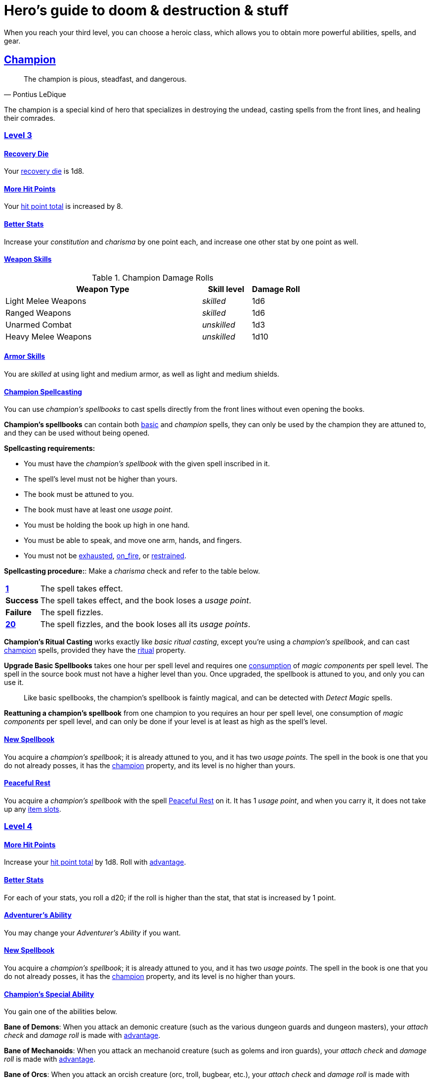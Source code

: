= Hero's guide to doom & destruction & stuff

:stylesheet: style.css
:doctype: article
:icons: font
:sectlinks:
:toc:
:toclevels: 1
:toc-placement!:
:experimental:
:stem:
:xrefstyle: basic

// {{{ VARIABLES
:X: xref:adventurer#X[x]
:advantage: xref:adventurer#advantage[advantage]
:adversarial: xref:adventurer#adversarial[adversarial]
:armorer: xref:adventurer#armorer[armorer]
:basic: xref:adventurer#basic[basic]
:consumption: xref:adventurer#consumption_check[consumption]
:consumption_check: xref:adventurer#consumption_check[consumption check]
:consumption_checks: xref:adventurer#consumption_check[consumption checks]
:encumbered: xref:adventurer#encumbered[encumbered]
:exhausted: xref:adventurer#exhausted[exhausted]
:hit_point_total: xref:adventurer#hit_point_total[hit point total]
:item_slot: xref:adventurer#item_slots[item slot]
:item_slots: xref:adventurer#item_slots[item slots]
:nat1: xref:adventurer#nat1[1]
:nat20: xref:adventurer#nat20[20]
:on_fire: xref:adventurer#on_fire[on_fire]
:recovery_die: xref:adventurer#recovery_die[recovery die]
:restrained: xref:adventurer#restrained[restrained]
:ritual: xref:adventurer#ritual[ritual]
:trauma_table: xref:adventurer#trauma_table[trauma table]
:usage_points: xref:adventurer#usage_points[usage points]
:usage_point: xref:adventurer#usage_points[usage point]
// }}}

When you reach your third level, you can choose a heroic class, which allows
you to obtain more powerful abilities, spells, and gear.


// {{{ CHAMPION
== Champion

[quote,Pontius LeDique]
The champion is pious, steadfast, and dangerous.

The champion is a special kind of hero that specializes in destroying the
undead, casting spells from the front lines, and healing their comrades.

=== Level 3

==== Recovery Die
Your {recovery_die} is 1d8.

==== More Hit Points
Your {hit_point_total} is increased by 8.

==== Better Stats
Increase your __constitution__ and __charisma__ by one point each, and increase
one other stat by one point as well.

==== Weapon Skills

.Champion Damage Rolls
[%header,cols="8,^2,^2"]
|===
| Weapon Type             | Skill level   | Damage Roll
//------------------------|---------------|------------
| Light Melee Weapons     | __skilled__   | 1d6
| Ranged Weapons          | __skilled__   | 1d6
| Unarmed Combat          | __unskilled__ | 1d3
| Heavy Melee Weapons     | __unskilled__ | 1d10
//------------------------|---------------|------------
|===

==== Armor Skills
You are __skilled__ at using light and medium armor, as well as light and
medium shields.

==== Champion Spellcasting

You can use __champion's spellbooks__ to cast spells directly from the front
lines without even opening the books.

*Champion's spellbooks* can contain both {basic} and __champion__ spells,
they can only be used by the champion they are attuned to, and they can be used
without being opened.

*Spellcasting requirements:*

* You must have the __champion's spellbook__ with the given spell inscribed
  in it.
* The spell's level must not be higher than yours.
* The book must be attuned to you.
* The book must have at least one __usage point__.
* You must be holding the book up high in one hand.
* You must be able to speak, and move one arm, hands, and fingers.
* You must not be {exhausted}, {on_fire}, or {restrained}.

*Spellcasting procedure:*: Make a __charisma__ check and refer to the table
below.

[cols="^1s,11",stripes=odd]
|===
//----------|----------------------------------------------------
| {nat1}    | The spell takes effect.
| Success   | The spell takes effect, and the book loses a __usage point__.
| Failure   | The spell fizzles.
| {nat20}   | The spell fizzles, and the book loses all its __usage points__.
//----------|----------------------------------------------------
|===

*Champion's Ritual Casting* works exactly like __basic ritual casting__, except
you're using a __champion's spellbook__, and can cast <<champion>> spells,
provided they have the {ritual} property.

*Upgrade Basic Spellbooks* takes one hour per spell level and requires one
{consumption} of __magic components__ per spell level. The spell in the
source book must not have a higher level than you. Once upgraded, the spellbook
is attuned to you, and only you can use it.

[quote]
Like basic spellbooks, the champion's spellbook is faintly magical, and can be
detected with __Detect Magic__ spells.

*Reattuning a champion's spellbook* from one champion to you requires an hour
per spell level, one consumption of __magic components__ per spell level, and
can only be done if your level is at least as high as the spell's level.

==== New Spellbook
You acquire a __champion's spellbook__; it is already attuned to you, and it
has two __usage points__. The spell in the book is one that you do not already
posses, it has the <<champion>> property, and its level is no higher than
yours.

==== Peaceful Rest
You acquire a __champion's spellbook__ with the spell <<_peaceful_rest>> on it.
It has 1 __usage point__, and when you carry it, it does not take up any
{item_slots}.

=== Level 4

==== More Hit Points
Increase your {hit_point_total} by 1d8. Roll with {advantage}.

==== Better Stats
For each of your stats, you roll a d20; if the roll is higher than the stat,
that stat is increased by 1 point.

==== Adventurer's Ability
You may change your __Adventurer's Ability__ if you want.

==== New Spellbook
You acquire a __champion's spellbook__; it is already attuned to you, and it
has two __usage points__. The spell in the book is one that you do not already
posses, it has the <<champion>> property, and its level is no higher than
yours.

==== Champion's Special Ability
You gain one of the abilities below.

//START_SORT //KEY:

//KEY:
*Bane of Demons*: When you attack an demonic creature (such as the various
dungeon guards and dungeon masters), your __attach check__ and __damage roll__
is made with {advantage}.


//KEY:
*Bane of Mechanoids*: When you attack an mechanoid creature (such as golems and
iron guards), your __attach check__ and __damage roll__ is made with
{advantage}.


//KEY:
*Bane of Orcs*: When you attack an orcish creature (orc, troll, bugbear, etc.),
your __attach__ __check__ and __damage__ __roll__ is made with {advantage}.


//KEY:
*Bane of Undeads*: When you attack an undead creature, your __attach__
__check__ and __damage__ __roll__ is made with {advantage}.


//KEY:
*Healer*: You obtain a champion's spellbook with the spell __Heal 4__ on it.

* It starts as __Heal{nbsp}4__, and its level increases by one whenever you
  gain a level.
* It does not take up any {item_slots}.
* It has 1 __usage point__, and gains one extra __usage point__ when
  you reach level 5, 7, and 9.
* If you lose or change this ability, you keep the book as it is, but it begins
  taking up one {item_slot}, and it does not gain any more spell levels.

//END_SORT


=== Level 5

==== More Hit Points
Increase your {hit_point_total} by 1d8. Roll with {advantage}.

==== Better Stats
For each of your stats, you roll a d20; if the roll is higher than the stat,
that stat is increased by 1 point.

==== New Spellbook
You acquire a __champion's spellbook__; it is already attuned to you, and it
has two __usage points__. The spell in the book is one that you do not already
posses, it has the <<champion>> property, and its level is no higher than
yours.

=== Level 6: Graduation
It is time for you to move on. You’re no longer just an hero, you’re an Elite.
See how this affects you in the
xref:elites#[Elite’s Guide to doom & destruction & stuff].

// CHAMPION }}}


// {{{ MAGE
== MAGE

[quote,Feya LeDique]
The mage is clever, mystical, and dangerous.

The mage is a scholar that solely specializes in spellcasting.

=== Level 3

==== Recovery Die
Your {recovery_die} is 1d6.

==== More Hit Points
Your {hit_point_total} is increased by 6.

==== Better Stats
Increase your __intelligence__ and __wisdom__ by one point each, and increase
one other stat by one point as well.

==== Weapon Skills
You are only __skilled__ at using daggers and quarterstaffs, both of which are
__light melee weapons__, even though a quarterstaff is two-handed. You are not
skilled at throwing daggers.

.Rogue Damage Rolls
[%header,cols="8,^2,^2"]
|===
| Weapon Type             | Skill level   | Damage Roll
//------------------------|---------------|------------
| Light Melee Weapons     | __unskilled__ | 1d4
| Ranged Weapons          | __unskilled__ | 1d4
| Unarmed Combat          | __unskilled__ | 1d4
| Heavy Melee Weapons     | __unskilled__ | 1d8
| Quarterstaffs           | __skilled__   | 1d8
| Daggers                 | __skilled__   | 1d6
//------------------------|---------------|------------
|===

==== Armor Skills
You are __skilled__ at using light armor, but not shields.

==== Mage Spellcasting
You can use __mage's spellbooks__ to cast spells much more efficiently.

*Mage's spellbooks* can contain both {basic} and <<mage>> spells, they can
only be used by mages, and they are more efficient than __basic spellbooks__.

*Spellcasting requirements*:

* You must have a __mage's spellbook__ with the given spell inscribed in it.
* The spell's level must not be higher than yours.
* The spellbook must have at least one __usage point__.
* You must be holding the spellbook open in both hands.
* You must be able to see, speak, read, and move your arms, hands, and fingers.
* You must not be {exhausted}, __on fire__, __prone__, or __restrained__.


*Spellcasting procedure*: You cast the spell and the book loses one __usage__
__point__. Unlike __basic spellcasting__, there is no __intelligence check__
involved.


*Recharging*: You can recharge a __mage's spellbook__ if the spell's level
isn't higher than yours. Your start by spending one {consumption} of magic
components, and then you perform a 15-minute ritual. When it is complete,
you have recharged the spellbook back to full capacity.


*Mage's Ritual Casting* has the same requirements as basic ritual casting, but
the procedure is the following: you spend 10 minutes chanting and reading from
the spellbook, then you spend one {consumption} of __magic_components__, and
then the spell takes

*Upgrade Basic Spellbooks* takes one hour per spell level and requires one
{consumption} of __magic components__ per spell level. The spell in the
source book must not have a higher level than you.


==== New Spellbook
You acquire a __mage's spellbook__ with two __usage points__. The spell in the
book has the <<mage>> property, and its level is no higher than yours.


=== Level 4

==== More Hit Points
Increase your {hit_point_total} by 1d6. Roll with {advantage}.

==== Better Stats
For each of your stats, you roll a d20; if the roll is higher than the stat,
that stat is increased by 1 point.

==== New Spellbook
You acquire a __mage's spellbook__ with two __usage points__. The spell in the
book has the <<mage>> property, and its level is no higher than yours.

==== Adventurer's Ability
You may change your __Adventurer's Ability__ if you want.

==== Mage's Ability
You gain one of the abilities below:
//START_SORT //KEY:


//KEY:
*Blood Mage*: When casting a spell, you can chose to sacrifice some of your
life force to improve its effect. You take 5 points of damage, but all checks
you make in conjunction with casting your spells have {advantage}. This
includes damage rolls and any checks some spells require you to make, such as
the __charisma__ check you must make when casting the __Snooze (X)__ spell.


//KEY:
*Collector*: When you become a __collector__,  and every time you as a
__collector__ gain a new level, you acquire a new __mage's spellbook__ with a
new spell on it; the spell is of your level or less and it has two __usage
points__.


//KEY:
*Efficient Caster*: Whenever you cast a spell you make a roll. If you roll
below or equal your __level__ your book does not lose a __usage point__ and you
gain a new action right away, allowing you to, among other things, cast the same
spell again.


//KEY:
*Librarian*: At any point in time, three of your __mage's spellbooks__ do not
take up any {item_slots}. 


//KEY:
*Savant*: You can attempt to cast any one of your spells directly from memory a
without using its spellbook. This means you don't have to have the book in your
hands, and you need not be able to see and read. To do so you first lose a
number of __hit points__ equal to the spell's level, and then you must succeed
a __difficult__ __intelligence__ check; if that check succeeded you cast the
spell successfully. When casting a spell from memory you don't need to have its
book on you, but you must have had it on you sometime within __L__ days, where
__L__ is your level.


//KEY:
*Scholar*: You acquire a special __mage's spellbook__ with a number of __usage
points__ equal to your level and it contains a spell of your level or less. As
long as you are a __scholar__ the book does not take up any {item_slots}, its
__usage points__ continues to match your level, and you can to change the spell
every time you gain a new level. When changing the spell in the book you must
have some knowledge of the new spell; for instance, you can change Heal 4 into
Heal 5, but you cannot change your spell into Money Talks 5 if you haven't used
a book with that spell or one of its multilevel variants before.


//END_SORT


=== Level 5

==== More Hit Points
Increase your {hit_point_total} by 1d6. Roll with {advantage}.

==== Better Stats
For each of your stats, you roll a d20; if the roll is higher than the stat,
that stat is increased by 1 point.

==== New Spellbook
You acquire a __mage's spellbook__ with two __usage points__. The spell in the
book has the <<mage>> property, and its level is no higher than yours.

=== Level 6: Graduation
It is time for you to move on. You’re no longer just an hero, you’re an Elite.
See how this affects you in the
xref:elites#[Elite’s Guide to doom & destruction & stuff].

// MAGE }}}


// {{{ ROGUE
== ROGUE

[quote,Kars LeDique]
The rogue is stealthy, clever, and dangerous.

=== Level 3

==== Recovery Die
Your recovery die is 1d8.

==== More Hit Points
Your {hit_point_total} is increased by 8.

==== Better Stats
Increase your __dexterity__ and __wisdom__ by one point each, and increase one
other stat by one point as well.

==== Weapon skills
You are __skilled__ at using light weapons, unarmed combat, as well throwing
daggers.

.Rogue Damage Rolls
[%header,cols="8,^2,^2"]
|===
| Weapon Type             | Skill level   | Damage Roll
//------------------------|---------------|------------
| Light Melee Weapons     | __skilled__   | 1d6
| Throwing Daggers        | __skilled__   | 1d6
| Other Ranged Weapons    | __unskilled__ | 1d4
| Unarmed Combat          | __unskilled__ | 1d4
| Heavy Melee Weapons     | __unskilled__ | 1d8
//------------------------|---------------|------------
|===

==== Armor Skills
You are __skilled__ at using light armor, but not shields.

==== Adventurer's Ability
You may change your __Adventurer's Ability__ if you want.

==== Rogue's Ability
You gain one of the abilities below.

//START_SORT //KEY:

//KEY:
*Absent*: You have {advantage} on all checks related to sneaking, hiding,
stealth, and camouflage. All attempts to track you are __difficult__; even
animals have trouble finding your scent, and you cannot be marked by someone
with the __tracker__ ability.

If you attack someone who is completely unaware of your presence you have
{advantage} on both your attack check and your damage roll, provided you are
__skilled__ with the weapon you are using.


//KEY:
*Acrobat*: By spending an __action__ you can jump up to __dexterity__ meters
horizontally, or up to __L__ meters vertically, where __L__ is your level.
You cannot do this if you're {encumbered}, {exhausted}, or similarly
affected. Your acrobatic skills also enables you to move at full speed in
difficult terrain.


//KEY:
*Dagger Master*: You do not need to use any __moves__ to ready a dagger as long
as you have one on you, and you are not {encumbered}, {exhausted},
{restrained} or similar. You can spend three __moves__ (instead of an
__action__) to make a ranged attack with a dagger, as long as the target is
within __L__ meters, where __L__ is your level.


//KEY:
*Lockpicker*: You have {advantage} on all checks (including
{consumption_checks}) when using your lockpicking tools, and one of the sets of
lockpicking tools you carry do not take up an {item_slot}. If you do not have a
set of lockpicking tools already, you receive one when you pick this ability.

Using your lockpicking tools you are able to pseudo-jam a lock such that it can
only be opened by you, or by a lockpicker who is at least two levels higher
than you. It cannot even be opened with the key. It takes 10 minutes and one
{consumption} of lockpicking tools to do pseudo-jam a lock.


//KEY:
*Pacifier*: If you don't have a kosh when you chose this ability you receive
one. You are __skilled__ at using the __kosh__, and when you use it, the die
you use to determine if the baddie goes unconscious is 1d10, and if the
baddie's level is lower than yours, you roll your d10 with {advantage}. If
you combine this ability with the __shady__ adventurer's ability, the you roll
1d12 with {advantage} to test for unconsciousness regardless of the level of
the baddie.


//KEY:
*Tinkerer*: You have {advantage} on all checks (including {consumption_checks})
when using your tinkering tools, and one of the sets of tinkering tools you
carry do not take up an {item_slot}.

You can repair weapons and armor pieces just as if you had the {armorer} 
adventurer's ability.

Your attack checks and damage rolls against mechanoid creatures are made with
{advantage}. You also completely ignore any and all damage resistances these
creatures have.

You have {advantage} on all checks involved in detecting traps, certain
hidden doors, and other hidden mechanical installations.

You can make and install simple traps. It takes one hour and one {usage_point}
of tinkering tools to create a simple trap that deals 1d6+__L__ points of
damage, where __L__ is your level. Such traps can be installed on doors, in
alcoves, in chests, and similar places. The trap only deals damage once, and if
someone knows where it is, they can generally avoid (but not disarm) it. In
general, traps created so fast stop working after a number of weeks equal to
your level.


//KEY:
*Tracker*: You magically mark a baddie within __charisma__ meters. You can only
have one creature marked at a time. You have {advantage} on all ranged attack
checks you make against a marked baddie.

As long as the baddie is within __charisma__ kilometers of you, you are able to
sense in which direction it is, and if you make a successful {adversarial}
__wisdom__ check and you are within __charisma__ meters of the "path" of the
baddie, you are able to track the actual path of the target for the next 10
minutes.

[quote]
Some creatures have special abilities that allow them to avoid or remove the
tracker's mark.


//KEY:
*Venom Specialist*: You can make poisonous venom from dead monster parts. It
requires a recently deceased monster, a bonfire or similar, one hour of
preparation, one {consumption} of <<_alchemist_tools>>, and one steel bottle
to create a dose of venom that can coat the business end of a slashing or
piercing weapon, including arrowheads.

It takes one __action__ to apply a readied bottle of venom to a readied weapon,
and it lasts for up to one week one the weapon.

Once you have coated your weapon, you add __L__d6 to the damage of the next
successful attack with that weapon, where __L__ is your level.

[quote]
Some baddies, such as undeads and mechanoids, are immune to poison.

//END_SORT


=== Level 4

==== More Hit Points
Increase your {hit_point_total} by 1d8. Roll with {advantage}.

==== Better Stats
For each of your stats, you roll a d20; if the roll is higher than the stat,
that stat is increased by 1 point.

=== Level 5

==== More Hit Points
Increase your {hit_point_total} by 1d8. Roll with {advantage}.

==== Better Stats
For each of your stats, you roll a d20; if the roll is higher than the stat,
that stat is increased by 1 point.


=== Level 6: Graduation
It is time for you to move on. You’re no longer just an hero, you’re an Elite.
See how this affects you in the
xref:elites#[Elite’s Guide to doom & destruction & stuff].

// ROGUE }}}


// {{{ WARRIOR
== WARRIOR

=== Level 3

==== Recovery Die
Your recovery die is 1d10.

==== More Hit Points
Your {hit_point_total} is increased by 10.

==== Better Stats
Increase your __constitution__ and __strength__ by one point each, and increase
one other stat by one point as well.

==== Weapon Skills

.Warrior Damage Rolls
[%header,cols="8,^2,^2"]
|===
| Weapon Type             | Skill level   | Damage Roll
//------------------------|---------------|------------
| Light Melee Weapons     | __skilled__   | 1d8
| Ranged Weapons          | __skilled__   | 1d6
| Unarmed Combat          | __unskilled__ | 1d4
| Heavy Melee Weapons     | __skilled__   | 1d12
//------------------------|---------------|------------
|===

==== Armor Skills
You are __skilled__ at using light and medium armor, as well as light and
medium shields.

==== Bonus Damage
When you strike with a weapon you're __skilled__ with, you add your __level__
to the damage roll.

==== Adventurer's Ability
You may change your __Adventurer's Ability__ if you want.

==== Warrior Special Ability
Chose one of the abilities below. You may switch this ability every time you
gain a level.

//START_SORT //KEY:


//KEY:
*Basher*: If you have landed a successful hit with a non-broken blunt heavy
melee weapon on a baddie no larger than you, you may push them 2 meters away
from you. If your attack was a __critical hit__ you can push a creature of any
size and weight. Pushing a baddie past or away from an ally with the
__backstabber__ ability will trigger their bonus attack, but if __you__
yourself have that ability, you do not get a bonus attack. 
When you reach level 6 you can push a baddie 3 meters away from you, when you
reach level 8 the distance is 4 meters, and a 10th level character with this
ability can push an enemy up to 5 meters.


//KEY:
*Critter*: you only have to roll lower than or equal to your level in order to
get a __critical __hit.


//KEY:
*Hauler*: At any point in time, the three heaviest items you carry do not take
up any {item_slots}.


//KEY:
*Hunter*: Your ranged damage is increased to 1d10, you can attack baddies up to
__wisdom__ meters away with a __normal__ check, and up to 2·__wisdom__ meters
away with __difficult__ checks.


//KEY:
*Pugilist*: You are __skilled__ at unarmed combat, your unarmed damage is 1d10,
you are allowed to add the warrior's <<Bonus Damage>>, and you are able to
fully damage creatures with resistance to non-magical attacks. In addition to
these benefits, you are able to use a light or medium shield along with your
unarmed combat, but your damage is only 1d8 if doing so.


//KEY:
*Shield Fighter*: If you failed an attack check with a light melee weapon, and
your are wearing an non-broken shield, you are allowed to make an attack with
your shield. In your hands, a shield is the same as a light melee weapon. 

[quote]
If you roll a __20__ on your shield attack, your shield becomes __broken__,
which means you lose one __move__.


//KEY:
*Tank*: You are __skilled__ at using heavy armor, and one of the armor pieces
you carry does not take up any {item_slots}.

//END_SORT

=== Level 4

==== More Hit Points
Increase your {hit_point_total} by 1d10. Roll with {advantage}.

==== Better Stats
For each of your stats, you roll a d20; if the roll is higher than the stat,
that stat is increased by 1 point.

=== Level 5

==== More Hit Points
Increase your {hit_point_total} by 1d10. Roll with {advantage}.

==== Better Stats
For each of your stats, you roll a d20; if the roll is higher than the stat,
that stat is increased by 1 point.


=== Level 6: Graduation
It is time for you to move on. You’re no longer just an hero, you’re an Elite.
See how this affects you in the
xref:elites#[Elite’s Guide to doom & destruction & stuff].

// WARRIOR }}}


// {{{ HERO GEAR
== HERO GEAR

=== Alchemist tools
Blaaaaaahahaaahah


// }}}


// {{{ HERO SPELLS
== HERO SPELLS

//START_SORT ===


=== Detect Undead, Major
*<<champion>>, Level 4. Duration: __wisdom__ hours.*

You can feel when one or more undead creatures are within __wisdom__ meters of
you. You can detect undead creatures through most walls, but not it cannot
penetrate more than one meter of rock or one centimeter of lead.

If the undead creature's level is lower than {X}, you are able to ascertain
its direction, otherwise you only know that the creature is present, not where
it might be.


=== Money Talks (X)
*{basic}, Level 5+*

You chant for {X} minutes and then you touch a pair of gilded clipboards
worth at least 100·{X} gold pieces each. The clipboards become enchanted so
when a piece of paper is placed on top of each board, anything written on
either paper also shows up on its counterpart on the other clipboard.

This only works if the two plates are within 100·{X} kilometers of each
other.

The enchantment lasts 100·{X} days, but you can cast this spell on the
clipboards again later, as long as they are both undamaged and close enough to
touch.

Destroying or severely damaging either clipboard breaks the spell.


=== Peaceful Rest
*<<champion>>, Level 3. {ritual}*

You touch a inanimate corpse that has died within the last __charisma__ hours.
That corpse will not rise as an undead unless a sufficiently powerful
necromancer uses dark magic on it.

=== Trauma (X)
*[basic}, Level 6*
You touch a baddie who must roll on the {trauma_table}: 1d100+{X}.

//END_SORT

// SPELLS }}}


// {{{ DICTIONARY
== DICTIONARY

//START_SORT //KEY:


//KEY:
[reftext="champion"]
[[champion]]
*Champion (spell property)*: Spells with this property can only be cast by
<<_champion,champions>>.


//KEY:
[reftext="mage"]
[[mage]]
*Mage (spell property)*: Spells with this property can only be cast by
<<_mage,mages>>.


//END_SORT
// }}}
